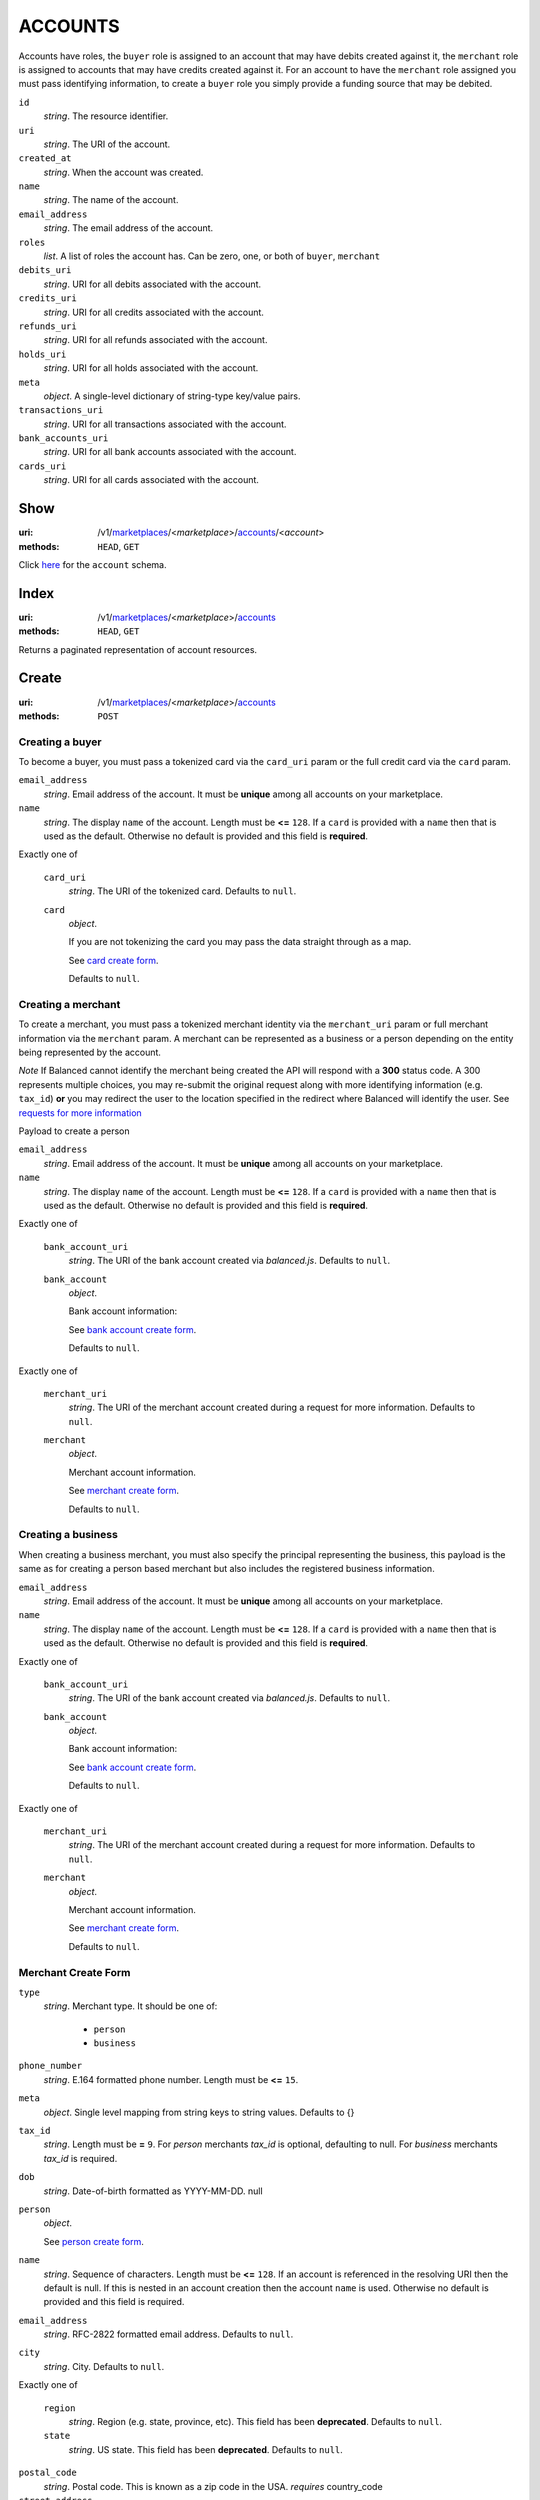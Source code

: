 ========
ACCOUNTS
========

Accounts have roles, the ``buyer`` role is assigned to an account that may have
debits created against it, the ``merchant`` role is assigned to accounts that
may have credits created against it. For an account to have the ``merchant``
role assigned you must pass identifying information, to create a ``buyer`` role
you simply provide a funding source that may be debited.

.. _account-view:

``id``
    *string*. The resource identifier.

``uri``
    *string*. The URI of the account.

``created_at``
    *string*. When the account was created.

``name``
    *string*. The name of the account.

``email_address``
    *string*. The email address of the account.

``roles``
    *list*. A list of roles the account has. Can be zero, one, or both of
    ``buyer``, ``merchant``

``debits_uri``
    *string*. URI for all debits associated with the account.

``credits_uri``
    *string*. URI for all credits associated with the account.

``refunds_uri``
    *string*. URI for all refunds associated with the account.

``holds_uri``
    *string*. URI for all holds associated with the account.

``meta``
    *object*. A single-level dictionary of string-type key/value pairs.

``transactions_uri``
    *string*. URI for all transactions associated with the account.

``bank_accounts_uri``
    *string*. URI for all bank accounts associated with the account.

``cards_uri``
    *string*. URI for all cards associated with the account.



Show
====

:uri: /v1/`marketplaces <./marketplaces.rst>`_/<*marketplace*>/`accounts <./accounts.rst>`_/<*account*>
:methods: ``HEAD``, ``GET``

Click `here <./accounts.rst#account-view>`_ for the ``account`` schema.


Index
=====

:uri: /v1/`marketplaces <./marketplaces.rst>`_/<*marketplace*>/`accounts <./accounts.rst>`_
:methods: ``HEAD``, ``GET``

Returns a paginated representation of account resources.

.. _accounts-index-query:


.. _accounts-index-view:


Create
======

:uri: /v1/`marketplaces <./marketplaces.rst>`_/<*marketplace*>/`accounts <./accounts.rst>`_
:methods: ``POST``

Creating a buyer
----------------

To become a buyer, you must pass a tokenized card via the ``card_uri`` param or
the full credit card via the ``card`` param.

.. _buyer-account-create-form:

``email_address``
    *string*. Email address of the account. It must be **unique** among all accounts
    on your marketplace.


``name``
    *string*. The display ``name`` of the account. Length must be **<=** ``128``. If a ``card`` is provided with a ``name`` then that is used as the
    default. Otherwise no default is provided and this field is
    **required**.


Exactly one of

    ``card_uri``
        *string*. The URI of the tokenized card. Defaults to ``null``.


    ``card``
        *object*. 

        If you are not tokenizing the card you may pass the data straight
        through as a map.

        See `card create form <./cards.rst#card-create-form>`_.


        Defaults to ``null``.


Creating a merchant
-------------------

To create a merchant, you must pass a tokenized merchant identity via the
``merchant_uri`` param or full merchant information via the ``merchant`` param.
A merchant can be represented as a business or a person depending on the entity
being represented by the account.

*Note* If Balanced cannot identify the merchant being created the API will
respond with a **300** status code. A 300 represents multiple choices, you may
re-submit the original request along with more identifying information (e.g.
``tax_id``) **or** you may redirect the user to the location specified in the
redirect where Balanced will identify the user. See
`requests for more information`__

__ #requests-for-more-information

Payload to create a person

.. _person-merchant-account-create-form:


``email_address``
    *string*. Email address of the account. It must be **unique** among all accounts
    on your marketplace.


``name``
    *string*. The display ``name`` of the account. Length must be **<=** ``128``. If a ``card`` is provided with a ``name`` then that is used as the
    default. Otherwise no default is provided and this field is
    **required**.


Exactly one of

    ``bank_account_uri``
        *string*. The URI of the bank account created via *balanced.js*. Defaults to ``null``.


    ``bank_account``
        *object*. 

        Bank account information:

        See `bank account create form
        <./bank_accounts.rst#bank-account-create-form>`_.

        Defaults to ``null``.


Exactly one of

    ``merchant_uri``
        *string*. The URI of the merchant account created during a request for more
        information. Defaults to ``null``.


    ``merchant``
        *object*. 

        Merchant account information.

        See `merchant create form <./accounts.rst#merchant-account-create-form>`_.

        Defaults to ``null``.


Creating a business
-------------------

When creating a business merchant, you must also specify the principal
representing the business, this payload is the same as for creating a person
based merchant but also includes the registered business information.


.. _business-merchant-account-create-form:

``email_address``
    *string*. Email address of the account. It must be **unique** among all accounts
    on your marketplace.


``name``
    *string*. The display ``name`` of the account. Length must be **<=** ``128``. If a ``card`` is provided with a ``name`` then that is used as the
    default. Otherwise no default is provided and this field is
    **required**.


Exactly one of

    ``bank_account_uri``
        *string*. The URI of the bank account created via *balanced.js*. Defaults to ``null``.


    ``bank_account``
        *object*. 

        Bank account information:

        See `bank account create form
        <./bank_accounts.rst#bank-account-create-form>`_.

        Defaults to ``null``.


Exactly one of

    ``merchant_uri``
        *string*. The URI of the merchant account created during a request for more
        information. Defaults to ``null``.


    ``merchant``
        *object*. 

        Merchant account information.

        See `merchant create form <./accounts.rst#merchant-account-create-form>`_.


        Defaults to ``null``.


.. _merchant-account-create-form:

Merchant Create Form
--------------------

``type``
    *string*. Merchant type. It should be one of:

        - ``person``
        - ``business``


``phone_number``
    *string*. E.164 formatted phone number. Length must be **<=** ``15``.


``meta``
    *object*. Single level mapping from string keys to string values. Defaults to {}


``tax_id``
    *string*. Length must be **=** ``9``. For *person* merchants `tax_id` is optional, defaulting to null. For
    *business* merchants `tax_id` is required.


``dob``
    *string*. Date-of-birth formatted as YYYY-MM-DD. null


``person``
    *object*. 

    See `person create form <./accounts.rst#person-create-form>`_.



``name``
    *string*. Sequence of characters. Length must be **<=** ``128``. If an account is referenced in the resolving URI then the default is
    null. If this is nested in an account creation then the account
    ``name`` is used. Otherwise no default is provided and this field is
    required.


``email_address``
    *string*. RFC-2822 formatted email address. Defaults to ``null``.


``city``
    *string*. City. Defaults to ``null``.


Exactly one of

    ``region``
        *string*. Region (e.g. state, province, etc). This field has been
        **deprecated**. Defaults to ``null``.


    ``state``
        *string*. US state. This field has been **deprecated**. Defaults to ``null``.


``postal_code``
    *string*. Postal code. This is known as a zip code in the USA.
    *requires* country_code


``street_address``
    *string*. Street address.
    *requires* postal_code


``country_code``
    *string*. `ISO-3166-3
    <http://www.iso.org/iso/home/standards/country_codes.htm#2012_iso3166-3>`_
    three character country code. Defaults to USA


Person Create Form
------------------

``name``
    *string*. Sequence of characters.


``dob``
    *string*. Date-of-birth formatted as YYYY-MM-DD.


``city``
    *string*. City. Defaults to ``null``.


Exactly one of

    ``region``
        *string*. Region (e.g. state, province, etc). This field has been
        **deprecated**. Defaults to ``null``.


    ``state``
        *string*. US state. This field has been **deprecated**. Defaults to ``null``.


``postal_code``
    *string*. Postal code. This is known as a zip code in the USA.
    *requires* country_code


``street_address``
    *string*. Street address.
    *requires* postal_code


``country_code``
    *string*. `ISO-3166-3
    <http://www.iso.org/iso/home/standards/country_codes.htm#2012_iso3166-3>`_
    three character country code. Defaults to USA


``tax_id``
    *string*. Length must be **=** ``9``. Defaults to ``null``.


Response
--------

.. _account-create-errors:

`incomplete-account-info <../errors.rst#incomplete-account-info>`_
    :status code: 400
    :category type: request

`cannot-associate-merchant-with-account <../errors.rst#cannot-associate-merchant-with-account>`_
    :status code: 409
    :category type: logical

`duplicate-email-address <../errors.rst#duplicate-email-address>`_
    :status code: 409
    :category type: logical



Update
======

:uri: /v1/`marketplaces <./marketplaces.rst>`_/<*marketplace*>/`accounts <./accounts.rst>`_/<*account*>
:methods: ``PUT``

Allows partial updates to accounts within your marketplace.

.. _account-update-form:

#. If `account` is a merchant then:

   Exactly one of

       ``merchant_uri``
           *string*. URI. Defaults to ``null``.


       ``merchant``
           *object*. 

           See `merchant create form
           <./accounts.rst#merchant-account-create-form>`_.

           Defaults to ``null``.


#. If `account` is not a merchant then:

   Exactly one of

       ``merchant_uri``
           *string*. URI. Defaults to ``null``.


       ``merchant``
           *object*. 

           See `merchant update form
           <./accounts.rst#merchant-update-form>`_.


           Defaults to ``null``.



``name``
    *string*. The display ``name`` of the account. Length must be **<=** ``128``. Defaults to ``null``.


``email_address``
    *string*. RFC-2822 formatted email address. Defaults to ``null``.


``meta``
    *object*. Single level mapping from string keys to string values. Defaults to {}


Exactly one of

    ``card_uri``
        *string*. Tokenized card URI. Defaults to ``null``.


    ``card``
        *object*. 

        Card information mapping:

        See `card create form
        <./cards.rst#card-create-form>`_.

        Defaults to ``null``.


Exactly one of

    ``bank_account_uri``
        *string*. Tokenized bank account URI. Defaults to ``null``.


    ``bank_account``
        *object*. 

        Bank account information:

        See `bank account create form
        <./bank_accounts.rst#bank-account-create-form>`_.

        Defaults to ``null``.


.. _merchant-update-form:

Merchant Update Form
--------------------

``name``
    *string*. Sequence of characters. Length must be **<=** ``128``. Defaults to ``null``.


``email_address``
    *string*. RFC-2822 formatted email address. Defaults to ``null``.


``phone_number``
    *string*. E.164 formatted phone number. Length must be **<=** ``15``. Defaults to ``null``.


``meta``
    *object*. Single level mapping from string keys to string values. Defaults to {}


``bank_account``
    *object*. 

    See `bank account create form
    <./bank_accounts.rst#bank-account-create-form>`_.

    Defaults to ``null``.


Response
--------

.. _account-update-errors:

`cannot-associate-merchant-with-account <../errors.rst#cannot-associate-merchant-with-account>`_
    :status code: 409
    :category type: logical

`account-already-merchant <../errors.rst#account-already-merchant>`_
    :status code: 409
    :category type: logical

`bank-account-already-associated <../errors.rst#bank-account-already-associated>`_
    :status code: 409
    :category type: logical

`cannot-associate-bank-account <../errors.rst#cannot-associate-bank-account>`_
    :status code: 409
    :category type: logical

`invalid-routing-number <../errors.rst#invalid-routing-number>`_
    :status code: 400
    :category type: request

`card-not-validated <../errors.rst#card-not-validated>`_
    :status code: 409
    :category type: logical

`card-not-associated <../errors.rst#card-not-associated>`_
    :status code: 409
    :category type: logical

`card-already-funding-src <../errors.rst#card-already-funding-src>`_
    :status code: 409
    :category type: logical

`cannot-associate-card <../errors.rst#cannot-associate-card>`_
    :status code: 409
    :category type: logical




